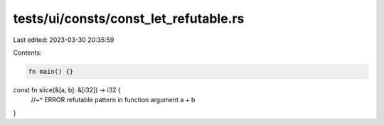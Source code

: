 tests/ui/consts/const_let_refutable.rs
======================================

Last edited: 2023-03-30 20:35:59

Contents:

.. code-block:: rs

    fn main() {}

const fn slice(&[a, b]: &[i32]) -> i32 {
    //~^ ERROR refutable pattern in function argument
    a + b
}


